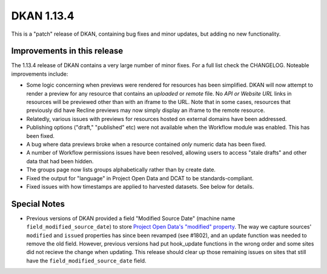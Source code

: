DKAN 1.13.4
===========

This is a "patch" release of DKAN, containing bug fixes and minor updates, but adding no new functionality.

Improvements in this release
----------------------------

The 1.13.4 release of DKAN contains a very large number of minor fixes. For a
full list check the CHANGELOG. Noteable improvements include:

- Some logic concerning when previews were rendered for resources has been simplified. DKAN will now attempt to render a preview for any resource that contains an *uploaded* or *remote* file. No *API or Website URL* links in resources will be previewed other than with an iframe to the URL. Note that in some cases, resources that previously did have Recline previews may now simply display an iframe to the remote resource.
- Relatedly, various issues with previews for resources hosted on external domains have been addressed.
- Publishing options ("draft," "published" etc) were not available when the Workflow module was enabled. This has been fixed.
- A bug where data previews broke when a resource contained *only* numeric data has been fixed.
- A number of Workflow permissions issues have been resolved, allowing users to access "stale drafts" and other data that had been hidden.
- The groups page now lists groups alphabetically rather than by create date.
- Fixed the output for "language" in Project Open Data and DCAT to be standards-compliant.
- Fixed issues with how timestamps are applied to harvested datasets. See below for details.

Special Notes
-------------

- Previous versions of DKAN provided a field "Modified Source Date" (machine name ``field_modified_source_date``) to store `Project Open Data's "modified" property <https://project-open-data.cio.gov/v1.1/schema/#modified>`_. The way we capture sources' ``modified`` and ``issued`` properties has since been revamped (see #1802), and an update function was needed to remove the old field. However, previous versions had put hook_update functions in the wrong order and some sites did not recieve the change when updating. This release should clear up those remaining issues on sites that still have the ``field_modified_source_date`` field.
